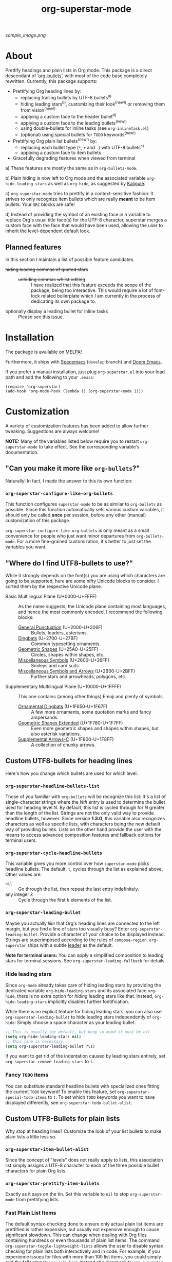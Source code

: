 #+TITLE: org-superstar-mode
#+STARTUP: showeverything
[[https://melpa.org/#/org-superstar][file:https://melpa.org/packages/org-superstar-badge.svg]] [[https://stable.melpa.org/#/org-superstar][file:https://stable.melpa.org/packages/org-superstar-badge.svg]]

[[sample_image.png]]

* About
  Prettify headings and plain lists in Org mode.  This package is a
  direct descendant of ‘[[https://github.com/sabof/org-bullets][org-bullets]]’, with most of the code base
  completely rewritten.  Currently, this package supports:

 * Prettifying Org heading lines by:
   + replacing trailing bullets by UTF-8 bullets^{a)}
   + hiding leading stars^{b)}, customizing their look^{(new!)} or removing
     them from vision^{(new!)}
   + applying a custom face to the header bullet^{d)}
   + applying a custom face to the leading bullets^{(new!)}
   + using double-bullets for inline tasks (see =org-inlinetask.el=)
   + (optional) using special bullets for =TODO= keywords^{(new!)}
 * Prettifying Org plain list bullets^{(new!)} by:
   + replacing each bullet type (~*~, ~+~ and ~-~) with UTF-8 bullets^{c)}
   + applying a custom face to item bullets
 * Gracefully degrading features when viewed from terminal

a) These features are mostly the same as in ~org-bullets-mode~.

b) Plain hiding is now left to Org mode and the associated
variable ~org-hide-leading-stars~ as well as ~org-hide~, as suggested
by [[https://github.com/Kaligule][Kaligule]].

c) ~org-superstar-mode~ tries to prettify in a context-sensitive
fashion: It strives to only recognize item bullets which are really
*meant* to be item bullets.  Your ~SRC~ blocks are safe!

d) Instead of providing the symbol of an existing face in a
variable to replace Org's usual title face(s) for the UTF-8 character,
superstar merges a custom face with the face that would have been
used, allowing the user to inherit the level-dependent default look.

** Planned features
   In this section I maintain a list of possible feature candidates.

   * +hiding leading commas of quoted stars+ ::
     + +unhiding commas whilst editing+ ::
          I have realized that this feature exceeds the scope of the
          package, being too interactive.  This would require a lot of
          font-lock related boilerplate which I am currently
          in the process of dedicating its own package to.
   * optionally display a leading bullet for inline tasks :: Please see
        [[https://github.com/integral-dw/org-superstar-mode/issues/5][this issue]].

* Installation

  The package is available [[https://melpa.org/#/org-superstar][on MELPA]]!

  Furthermore, it ships with [[https://github.com/syl20bnr/spacemacs][Spacemacs]]^{}^{} (~develop~ branch) and [[https://github.com/hlissner/doom-emacs][Doom
  Emacs]].

  If you prefer a manual installation, just plug =org-superstar.el= into
  your load path and add the following to your =.emacs=:
#+BEGIN_SRC elisp
(require 'org-superstar)
(add-hook 'org-mode-hook (lambda () (org-superstar-mode 1)))
#+END_SRC

* Customization
  A variety of customization features has been added to allow further
  tweaking.  Suggestions are always welcome!

  *NOTE:* Many of the variables listed below require you to restart
  ~org-superstar-mode~ to take effect.  See the corresponding variable's
  documentation.

** "Can you make it more like =org-bullets=?"
   Naturally!  In fact, I made the answer to this its own function:

*** ~org-superstar-configure-like-org-bullets~
    This function configures ~superstar-mode~ to be as similar to
    =org-bullets= as possible.  Since this function automatically sets
    various custom variables, it should only be called *once* per
    session, before any other (manual) customization of this package.

    ~org-superstar-configure-like-org-bullets~ is only meant as a small
    convenience for people who just want minor departures from
    ~org-bullets-mode~.  For a more fine-grained customization, it's
    better to just set the variables you want.

** "Where do I find UTF8-bullets to use?"
   While it strongly depends on the font(s) you are using which
   characters are going to be supported, here are some nifty Unicode
   blocks to consider.  I sorted them by the respective Unicode plane.

   * Basic Multilingual Plane (U+0000-U+FFFF) :: As the name suggests,
        the Unicode plane containing most languages, and hence the
        most commonly encoded.  I recommend the following blocks:
     + [[https://en.wikipedia.org/wiki/General_Punctuation][General Punctuation]] (U+2000-U+206F) :: Bullets, leaders, asterisms.
     + [[https://en.wikipedia.org/wiki/Dingbat#Unicode][Dingbats]] (U+2700-U+27BF) :: Common typesetting ornaments.
     + [[https://en.wikipedia.org/wiki/Geometric_Shapes][Geometric Shapes]] (U+25A0-U+25FF) :: Circles, shapes within
          shapes, etc.
     + [[https://en.wikipedia.org/wiki/Miscellaneous_Symbols][Miscellaneous Symbols]] (U+2600–U+26FF) :: Smileys and card suits.
     + [[https://en.wikipedia.org/wiki/Miscellaneous_Symbols_and_Arrows][Miscellaneous Symbols and Arrows]] (U+2B00-U+2BFF) ::
           Further stars and arrowheads, polygons, etc.
   * Supplementary Multilingual Plane (U+10000-U+1FFFF) ::  This one
        contains (among other things) Emoji and plenty of symbols.
     + [[https://en.wikipedia.org/wiki/Ornamental_Dingbats][Ornamental Dingbats]] (U+1F650-U+1F67F) :: A few more ornaments,
          some quotation marks and fancy ampersands.
     + [[https://en.wikipedia.org/wiki/Geometric_Shapes_Extended][Geometric Shapes Extended]] (U+1F780-U+1F7FF) ::
          Even more geometric shapes and shapes within shapes, but
          also asterisk variations.
     + [[https://en.wikipedia.org/wiki/Supplemental_Arrows-C][Supplemental Arrows-C]] (U+1F800-U+1F8FF) :: A collection of chunky
           arrows.


** Custom UTF8-bullets for heading lines
   Here's how you change which bullets are used for which level.

*** ~org-superstar-headline-bullets-list~
    Those of you familiar with =org-bullets= will be recognize this
    list: It's a list of single-character strings where the /Nth/ entry
    is used to determine the bullet used for heading level /N/.  By
    default, this list is cycled through for /N/ greater than the length
    of the list.  Strings are not the only valid way to provide
    headline bullets, however.  Since version *1.3.0*, this variable
    also recognizes characters as well as specific lists, with
    characters being the new default way of providing bullets.  Lists
    on the other hand provide the user with the means to access
    advanced composition features and fallback options for terminal
    users.

*** ~org-superstar-cycle-headline-bullets~
    This variable gives you more control over how ~superstar-mode~ picks
    headline bullets.  The default, ~t~, cycles through the list as
    explained above.  Other values are:

    * ~nil~ :: Go through the list, then repeat the last entry
               indefinitely.
    * any integer /k/ :: Cycle through the first /k/ elements of the list.

*** ~org-superstar-leading-bullet~
    Maybe you actually /like/ that Org's heading lines are connected to
    the left margin, but you find a line of stars too visually busy?
    Enter ~org-superstar-leading-bullet~.  Provide a character of your
    choice to be displayed instead.  Strings are superimposed
    according to the rules of ~compose-region~.  =org-superstar= ships
    with a subtle [[https://en.wikipedia.org/wiki/Leader_(typography)][leader]] as the default.

    *Note for terminal users:* You can apply a simplified composition to
    leading stars for terminal sessions.  See
    ~org-superstar-leading-fallback~ for details.

*** Hide leading stars
    Since ~org-mode~ already takes care of hiding leading stars by
    providing the dedicated variable ~org-hide-leading-stars~ and its
    associated face ~org-hide~, there is no extra option for /hiding/
    leading stars like that.  Instead, ~org-hide-leading-stars~
    implicitly disables further fontification.

    While there is no explicit feature for hiding leading stars, you
    can also use ~org-superstar-leading-bullet~ to hide leading stars
    independently of ~org-hide~: Simply choose a space character as your
    leading bullet.

    #+BEGIN_SRC emacs-lisp
      ;; This is usually the default, but keep in mind it must be nil
      (setq org-hide-leading-stars nil)
      ;; This line is necessary.
      (setq org-superstar-leading-bullet ?\s)
    #+END_SRC

    If you want to get rid of the indentation caused by leading stars
    entirely, set ~org-superstar-remove-leading-stars~ to ~t~.

*** Fancy =TODO= items
    You can substitute standard headline bullets with specialized ones
    fitting the current =TODO= keyword!  To enable this feature, set
    ~org-superstar-special-todo-items~ to ~t~.  To set which =TODO= keywords
    you want to have displayed differently, see
    ~org-superstar-todo-bullet-alist~.

** Custom UTF8-Bullets for plain lists
   Why stop at heading lines?  Customize the look of your list bullets
   to make plain lists a little less so.

*** ~org-superstar-item-bullet-alist~
    Since the concept of "levels" does not really apply to lists, this
    association list simply assigns a UTF-8 character to each of the
    three possible bullet characters for plain Org lists.

*** ~org-superstar-prettify-item-bullets~
    Exactly as it says on the tin.  Set this variable to ~nil~ to stop
    ~org-superstar-mode~ from prettifying lists.

*** Fast Plain List Items
    The default syntax-checking done to ensure only actual plain list
    items are prettified is rather expensive, but usually not
    expensive enough to cause significant slowdown.  This can change
    when dealing with Org files containing hundreds or even thousands
    of plain list items.  The command
    =org-superstar-toggle-lightweight-lists= allows the user to disable
    syntax checking for plain lists both interactively and in code.
    For example, if you experience issues for files with more than 100
    list items, you could simply add the following to ~org-mode-hook~
    instead of a direct call to ~org-superstar-mode~:

    #+BEGIN_SRC emacs-lisp
      (defun my-auto-lightweight-mode ()
        "Start Org Superstar differently depending on the number of lists items."
        (let ((list-items
               (count-matches "^[ \t]*?\\([+-]\\|[ \t]\\*\\)"
                              (point-min) (point-max))))
          (unless (< list-items 100)
            (org-superstar-toggle-lightweight-lists)))
        (org-superstar))

      (add-hook 'org-mode-hook #'my-auto-lightweight-mode)
    #+END_SRC

** Custom faces
   These faces allow you to further manipulate the look and feel of
   prettified bullets.

*** ~org-superstar-header-bullet~: "Use ~org-level-N~, but..."
    A face containing essentially the /difference/ between the default
    heading face for the given level (like ~org-level-1~) and the
    bullet.  This face is completely unspecified by default.  Any
    property set will override the corresponding face property of
    ~org-level-N~.

*** ~org-superstar-leading~
    A face used to display leading stars if
    ~org-superstar-prettify-leading-stars~ is enabled.

*** ~org-superstar-item~
    A face used to display prettified plain list bullets if
    ~org-superstar-prettify-item-bullets~ is enabled.

* FAQ / Troubleshooting

** "Question marks everywhere!  Help!"
   Did you enable this mode for example in a terminal session and have
   been greeted by wonky replacement characters like ‘�’ or plain
   question marks in headlines or items?  Try turning
   ~org-superstar-mode~ off to see what its /supposed/ to be if it is too
   visually broken to recognize.  The fix depends on whether you are
   experiencing this on a graphic or terminal display

*** Question mark salad on terminal
    This usually happens because the font of your terminal does not
    have a glyph for this character.  There are two plausible fixes:

    1) *Change your terminal font:* Emacs has no control over the font
       of your terminal display.  As a consequence, if you want to
       keep these particular bullets, your best bet is to change the
       font.  For example, the default settings should work out of the
       box for the excellent *DejaVu Sans Mono*.
    2) *Utilize terminal fallback options:* Org Superstar is written
       with terminal users in mind.  Hence you can roll an entirely
       different set of bullets for terminal sessions without much
       effort.  Leading stars have ~org-superstar-leading-fallback~.
       Headline bullets themselves can be declared independently for
       graphical and terminal displays in
       ~org-superstar-headline-bullets-list~.  For example, replacing an
       entry ~"◉"~ with the entry ~("◉" ?*)~ will make the headline
       bullet that would normally display as ‘◉’ a plain asterisk on
       terminal displays.
    3) *Replace the bullet character altogether:* A valid option, but
       likely not the most desirable.  Check out the documentation for
       more info on how to customize this package.

*** Borked even in graphical sessions
    In this case it is all up to your Emacs configuration.  The
    problem remains the fonts available, this time to Emacs.  You can
    either [[https://www.emacswiki.org/emacs/SetFonts][change your Emacs font]].  Other options include specifying
    specific fonts for specific Unicode character ranges, which is
    part of Emacs' intricate face system.

** "This mode causes significant slowdown!"
   I have looked into the matter [[https://github.com/integral-dw/org-superstar-mode/issues/3][in the past]], and from what I
   understand the usual cause of this is relates to a deeper rooted
   issue involving fonts and font-lock reliant packages.  I recommend
   adding the following to your =.emacs=:
   #+BEGIN_SRC emacs-lisp
   (setq inhibit-compacting-font-caches t)
   #+END_SRC
   or any more fancy variation thereof.  This variable also holds
   further information regarding what I believe is the cause of the
   problem.  If this should not fix the problem, please consider
   opening an issue or sending me a mail!

*** "I experience lag when working with long plain lists!"
    By default, Org Superstar does expensive syntax checking to ensure
    plain lists are actual plain lists.  This is usually not an issue
    for small files.  However, this may pose a problem when your file
    contains hundreds or thousands of items!  You can deal with this
    interactively using the command
    =org-superstar-toggle-lightweight-lists=.  See also the subsection
    "*Fast Plain List Items*" above.

** "I get an error when trying to use it."
   This of course should not happen.  If your problem is not listed
   below, please file a bug report!
*** Unknown function: ~org-element-lineage~
    This is one of the functions my package relies on missing in older
    versions of Org.  The following hack should circumvent the issue,
    at the cost of the package treating some comments in code blocks
    as lists.  Just put it in your ~.emacs~ before loading up the
    package.  If I messed up, be sure to open an Issue!
    #+BEGIN_SRC emacs-lisp
      (setq-default org-superstar-lightweight-lists t)
      (defun org-element-lineage (x)
        "Mock function for future Org feature."
        nil)
    #+END_SRC

** "What are these weird points in front of heading bullets?"
   While Org Bullet mode ships only with a feature to hide leading
   stars, Org Superstar allows you to customize leading stars to still
   provide some visual guidance without causing too much visual noise.
   For more information on this topic, see the Section *Customization*
   above, in particular the subsections ~org-superstar-leading-bullet~
   and *Hide leading stars*.

* NEWS

** =2020-08-08=
   Version *1.3.0* is here!  This version adds support for using
   advanced features of ~compose-region~ for headline bullets, thus
   continuing efforts to make the package more visually coherent for
   general setups while remaining terminal friendly.

   In other news, Org Superstar reached [[https://melpa.org/#/org-superstar][over 16000 downloads on MELPA]]!
   This is absolutely insane, and already surpasses my hopes for this
   year by more than a factor of 8!  I am speechless.  And, as
   promised, +I will contact the Spacemacs team sometimes this year.+
   Turns out, Org Superstar [[https://github.com/syl20bnr/spacemacs/issues/13831][replaced Org Bullets]] as of the 7th of June
   on Spacemacs' ~develop~ branch!  And it also ships with [[https://github.com/hlissner/doom-emacs][Doom Emacs]]!
   With that, I have essentially reached every goal I had for this
   package, apart from the one addressed [[https://github.com/integral-dw/org-superstar-mode/issues/5][in an upcoming update]].
   However, I will naturally continue maintenance and remain open
   towards feature suggestions.

* Announcement Log
** =2020-02-02=
   *Good news!* The project is reaching an /acceptable/ first draft state.
   This means I am now preparing getting this package properly wrapped
   up and published on MELPA, with a side goal of trying to also be
   available on ELPA.  My conservative estimate for at least being
   available on MELPA is roughly by the end of this month.

** =2020-02-03=
   Everything went better than expected!  The tests seem to cover most
   use cases now, and it seems I have added proper terminal support.

** =2020-02-04=
   I set up a pull request, we will see how this goes.

** =2020-02-15=
   Version *0.3.0* is out and tagged for your convenience.  I am now
   content enough with the package to "freeze" elements of the API for
   good and move to version *1.0.0* once the pull request is closed.  I
   will keep the "under construction" tags around for the time being,
   however.

** =2020-02-16=
   Version *0.4.0* has been released!  You can now associate =TODO=
   keywords with special headline bullets.

** =2020-02-17=
   Version *0.5.0* now supports a new kind of way to hide leading
   bullets: Instead of using =org-hide=, setting
   ~org-superstar-remove-leading-stars~ allows you hide them akin to
   emphasis markers (see =org-hide-emphasis-markers=).

** =2020-02-26=
   Version *1.0.0* has been released!  With this I consider the package
   as ready for use as it gets.  The change primarily means that:
   * I will try my best not to break backwards compatibility.
   * If I conclude that I have to, I will not do it silently.
     Instead, you can rely on appropriate warnings.
   * Even then, a backwards incompatible change will result it a
     major version number change.

** =2020-03-08=
   The package is now available on MELPA!  My sincerest thanks to all
   the people on GitHub and the Org mailing list that helped me along!
   I would not have managed without you! :)

** =2020-04-01=
   A minor status update.  [[https://melpa.org/#/org-superstar][We cracked the 500 downloads mark on MELPA!]]
   Unbelievable! Thank you all for your support!  Should we reach the
   1-2000 downloads mark by the end of the year, I will consider
   contacting major Emacs releases shipping with org-bullets, such as
   Spacemacs or Doom.

   In other news, version *1.1.0* is now available, providing a few
   minor fixes, as well as a new feature to disable expensive syntax
   checks for plain list items. See the FAQ for more info.

** =2020-04-14=
   Version *1.2.0* is now available.  This version adds support for
   using advanced features of ~compose-region~ for TODO item bullets.

   Also, the package's downloads doubled in less than two weeks,
   meaning Org Superstar now has [[https://melpa.org/#/org-superstar][over 1000 downloads on MELPA]]!  I have
   given the whole situation some more thought, and decided that I
   will contact the Spacemacs team should we reach 2000 downloads this
   year, which I would consider enough proof of the package's
   popularity.


#  LocalWords:  Org's MELPA ELPA Worg fontification TODO README UTF Spacemacs
#  LocalWords:  Org fallback setups asterisms Emoji Smileys Borked

